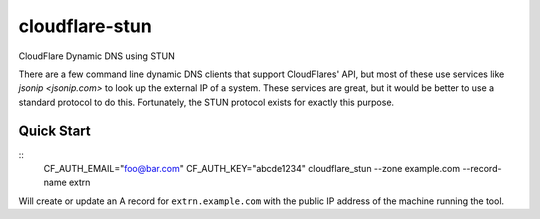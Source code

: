 ===============
cloudflare-stun
===============

CloudFlare Dynamic DNS using STUN

There are a few command line dynamic DNS clients that support CloudFlares' API, but most of these use services like `jsonip <jsonip.com>` to look up the external IP of a system. These services are great, but it would be better to use a standard protocol to do this. Fortunately, the STUN protocol exists for exactly this purpose.

Quick Start
-----------

::
   CF_AUTH_EMAIL="foo@bar.com" CF_AUTH_KEY="abcde1234" cloudflare_stun --zone example.com --record-name extrn

Will create or update an A record for ``extrn.example.com`` with the public IP address of the machine running the tool.   
